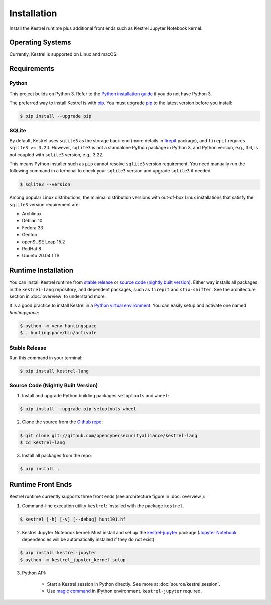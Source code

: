 ============
Installation
============

Install the Kestrel runtime plus additional front ends such as Kestrel Jupyter
Notebook kernel.

Operating Systems
=================

Currently, Kestrel is supported on Linux and macOS.

Requirements
============

Python
------

This project builds on Python 3. Refer to the `Python installation guide`_ if you do not have Python 3.

The preferred way to install Kestrel is with `pip`_. You must upgrade `pip`_ to the latest version before you install:

.. code-block:: console

    $ pip install --upgrade pip

SQLite
------

By default, Kestrel uses ``sqlite3`` as the storage back-end (more details in
`firepit`_ package), and ``firepit`` requires ``sqlite3 >= 3.24``. However,
``sqlite3`` is not a standalone Python package in Python 3, and Python version,
e.g., 3.6, is not coupled with ``sqlite3`` version, e.g., 3.22.

This means Python installer such as ``pip`` cannot resolve ``sqlite3`` version
requirement. You need manually run the following command in a terminal to check
your ``sqlite3`` version and upgrade ``sqlite3`` if needed.

.. code-block:: console

    $ sqlite3 --version

Among popular Linux distributions, the minimal distribution versions with
out-of-box Linux installations that satisfy the ``sqlite3`` version
requirement are:

- Archlinux
- Debian 10
- Fedora 33
- Gentoo
- openSUSE Leap 15.2
- RedHat 8
- Ubuntu 20.04 LTS

Runtime Installation
====================

You can install Kestrel runtime from `stable release`_ or `source code (nightly
built version)`_. Either way installs all packages in the ``kestrel-lang``
repository, and dependent packages, such as ``firepit`` and ``stix-shifter``.
See the architecture section in :doc:`overview` to understand more.

It is a good practice to install Kestrel in a `Python virtual environment`_.
You can easily setup and activate one named *huntingspace*:

.. code-block:: console

    $ python -m venv huntingspace
    $ . huntingspace/bin/activate

Stable Release
--------------

Run this command in your terminal:

.. code-block:: console

    $ pip install kestrel-lang

Source Code (Nightly Built Version)
-----------------------------------

1. Install and upgrade Python building packages ``setuptools`` and ``wheel``:

.. code-block:: console

    $ pip install --upgrade pip setuptools wheel

2. Clone the source from the `Github repo`_:

.. code-block:: console

    $ git clone git://github.com/opencybersecurityalliance/kestrel-lang
    $ cd kestrel-lang

3. Install all packages from the repo:

.. code-block:: console

    $ pip install .

Runtime Front Ends
==================

Kestrel runtime currently supports three front ends (see architecture figure in :doc:`overview`):

1. Command-line execution utility ``kestrel``: Installed with the
   package ``kestrel``. 

.. code-block:: console

    $ kestrel [-h] [-v] [--debug] hunt101.hf

2. Kestrel Jupyter Notebook kernel: Must install and set up the
   `kestrel-jupyter`_ package (`Jupyter Notebook`_ dependencies will be
   automatically installed if they do not exist):

.. code-block:: console

    $ pip install kestrel-jupyter
    $ python -m kestrel_jupyter_kernel.setup

3. Python API:

    - Start a Kestrel session in Python directly. See more at :doc:`source/kestrel.session`.

    - Use `magic command`_ in iPython environment. ``kestrel-jupyter`` required.

.. _pip: https://pip.pypa.io
.. _Python installation guide: http://docs.python-guide.org/en/latest/starting/installation/
.. _Python virtual environment: https://packaging.python.org/guides/installing-using-pip-and-virtual-environments/
.. _Github repo: https://github.com/opencybersecurityalliance/kestrel-lang
.. _kestrel-jupyter: http://github.com/opencybersecurityalliance/kestrel-jupyter
.. _Jupyter Notebook: https://jupyter.org/
.. _magic command: https://ipython.readthedocs.io/en/stable/interactive/magics.html
.. _firepit: https://github.com/opencybersecurityalliance/firepit
